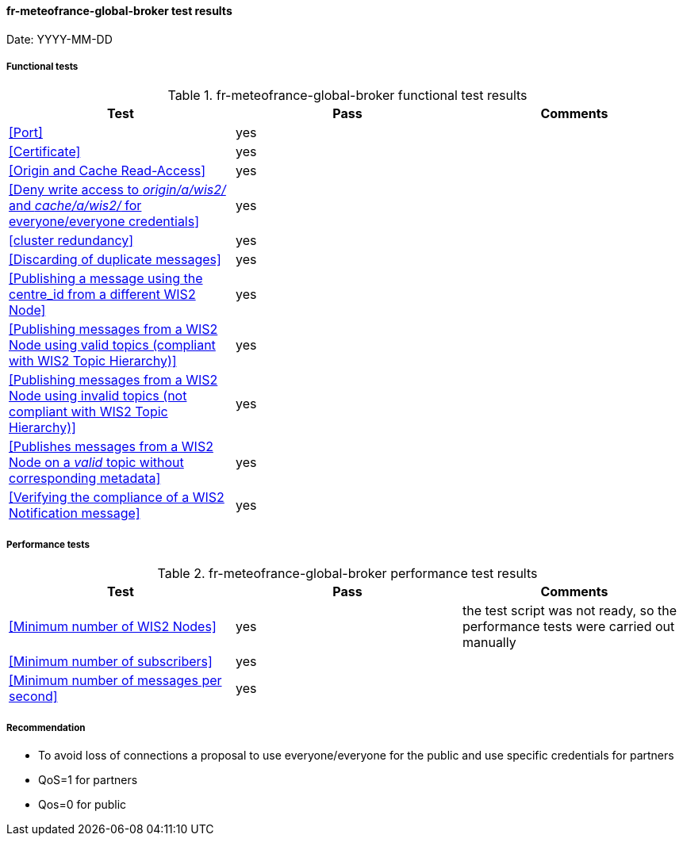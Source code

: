 [[fr-meteofrance-global-broker-results]]

==== fr-meteofrance-global-broker test results

Date: YYYY-MM-DD

===== Functional tests

.fr-meteofrance-global-broker functional test results
|===
|Test|Pass|Comments

|<<Port>>
|yes
|

|<<Certificate>>
|yes
|

|<<Origin and Cache Read-Access>>
|yes
|

|<<Deny write access to _origin/a/wis2/#_ and _cache/a/wis2/#_ for everyone/everyone credentials>>
|yes
|


|<<cluster redundancy>>
|yes
|

|<<Discarding of duplicate messages>>
|yes
|

|<<Publishing a message using the centre_id from a different WIS2 Node>>
|yes
|

|<<Publishing messages from a WIS2 Node using valid topics (compliant with WIS2 Topic Hierarchy)>>
|yes
|

|<<Publishing messages from a WIS2 Node using invalid topics (not compliant with WIS2 Topic Hierarchy)>>
|yes
|

|<<Publishes messages from a WIS2 Node on a _valid_ topic without corresponding metadata>>
|yes
|

|<<Verifying the compliance of a WIS2 Notification message>>
|yes
|

|===

===== Performance tests

.fr-meteofrance-global-broker performance test results
|===
|Test|Pass|Comments

|<<Minimum number of WIS2 Nodes>>
|yes
|the test script was not ready, so the performance tests were carried out manually 

|<<Minimum number of subscribers>>
|yes
|

|<<Minimum number of messages per second>>
|yes
|

|===
===== Recommendation
* To avoid loss of connections a proposal to use everyone/everyone for the public and use specific credentials for partners
* QoS=1 for partners
* Qos=0 for public
